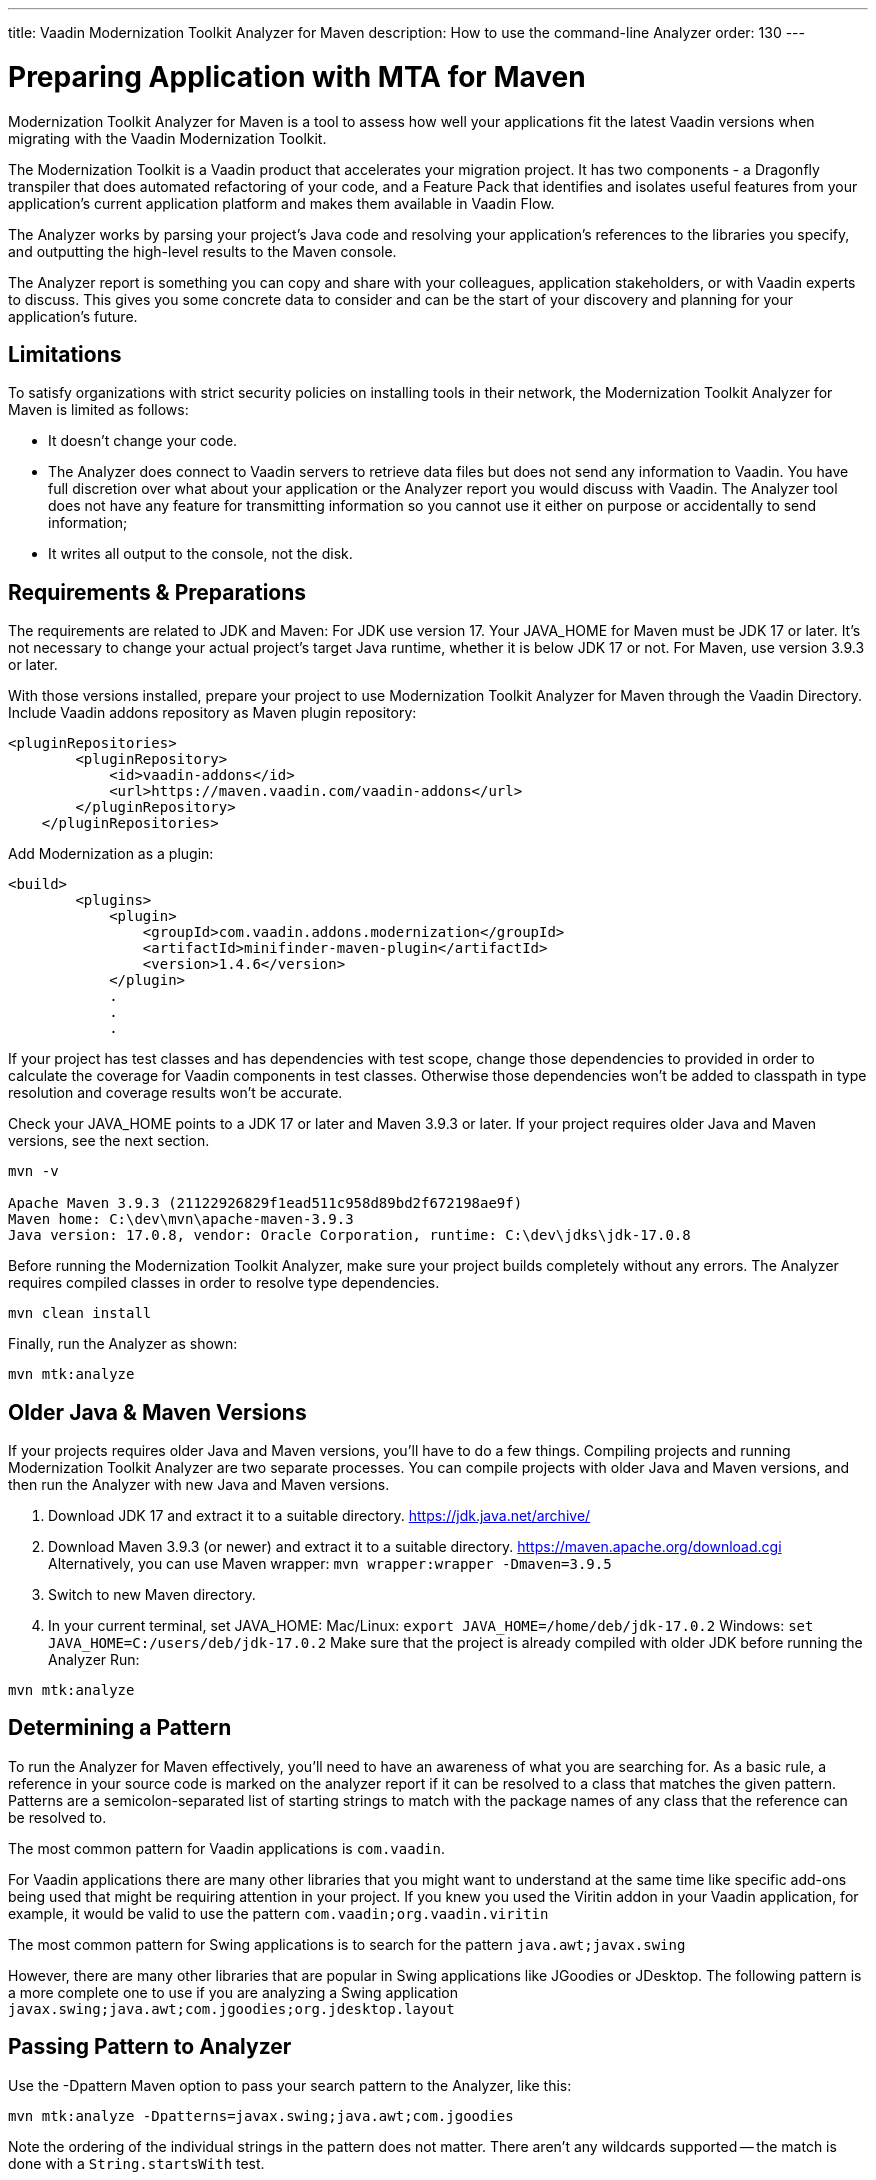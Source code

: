---
title: Vaadin Modernization Toolkit Analyzer for Maven
description: How to use the command-line Analyzer
order: 130
---


= Preparing Application with MTA for  Maven

Modernization Toolkit Analyzer for Maven is a tool to assess how well your applications fit the latest Vaadin versions when migrating with the Vaadin Modernization Toolkit. 


The Modernization Toolkit is a Vaadin product that accelerates your migration project. It has two components - a Dragonfly transpiler that does automated refactoring of your code, and a Feature Pack that identifies and isolates useful features from your application’s current application platform and makes them available in Vaadin Flow.


The Analyzer works by parsing your project’s Java code and resolving your application’s references to the libraries you specify, and outputting the high-level results to the Maven console. 


The Analyzer report is something you can copy and share with your colleagues, application stakeholders, or with Vaadin experts to discuss. This gives you some concrete data to consider and can be the start of your discovery and planning for your application’s future.


== Limitations
To satisfy organizations with strict security policies on installing tools in their network, the Modernization Toolkit Analyzer for Maven is limited as follows:

- It doesn’t change your code.
- The Analyzer does connect to Vaadin servers to retrieve data files but does not send any information to Vaadin. You have full discretion over what about your application or the Analyzer report you would discuss with Vaadin. The Analyzer tool does not have any feature for transmitting information so you cannot use it either on purpose or accidentally to send information;
- It writes all output to the console, not the disk.


== Requirements & Preparations

The requirements are related to JDK and Maven: For JDK use version 17. Your JAVA_HOME for Maven must be JDK 17 or later. It's not necessary to change your actual project's target Java runtime, whether it is below JDK 17 or not. For Maven, use version 3.9.3 or later.

With those versions installed, prepare your project to use Modernization Toolkit Analyzer for Maven through the Vaadin Directory. Include Vaadin addons repository as Maven plugin repository:

[source,terminal]
----
<pluginRepositories>
        <pluginRepository>
            <id>vaadin-addons</id>
            <url>https://maven.vaadin.com/vaadin-addons</url>
        </pluginRepository>
    </pluginRepositories>
----

Add Modernization as a plugin:

[source,terminal]
----
<build>
        <plugins>
            <plugin>
                <groupId>com.vaadin.addons.modernization</groupId>
                <artifactId>minifinder-maven-plugin</artifactId>
                <version>1.4.6</version>
            </plugin>
            .
            .
            .
----


If your project has test classes and has dependencies with test scope, change those dependencies to provided in order to calculate the coverage for Vaadin components in test classes. Otherwise those dependencies won't be added to classpath in type resolution and coverage results won't be accurate.

Check your JAVA_HOME points to a JDK 17 or later and Maven 3.9.3 or later. If your project requires older Java and Maven versions, see the next section.

[source,terminal]
----
mvn -v

Apache Maven 3.9.3 (21122926829f1ead511c958d89bd2f672198ae9f)
Maven home: C:\dev\mvn\apache-maven-3.9.3
Java version: 17.0.8, vendor: Oracle Corporation, runtime: C:\dev\jdks\jdk-17.0.8
----


Before running the Modernization Toolkit Analyzer, make sure your project builds completely without any errors. The Analyzer requires compiled classes in order to resolve type dependencies.

[source,terminal]
----
mvn clean install
----

Finally, run the Analyzer as shown:

[source,terminal]
----
mvn mtk:analyze
----


== Older Java & Maven Versions

If your projects requires older Java and Maven versions, you'll have to do a few things. Compiling projects and running Modernization Toolkit Analyzer are two separate processes. You can compile projects with older Java and Maven versions, and then run the Analyzer with new Java and Maven versions.

<1> Download JDK 17 and extract it to a suitable directory. https://jdk.java.net/archive/
<2> Download Maven 3.9.3 (or newer) and extract it to a suitable directory. https://maven.apache.org/download.cgi Alternatively, you can use Maven wrapper: `mvn wrapper:wrapper -Dmaven=3.9.5`
<3> Switch to new Maven directory.
<4> In your current terminal, set JAVA_HOME:
Mac/Linux: `export JAVA_HOME=/home/deb/jdk-17.0.2`
Windows: `set JAVA_HOME=C:/users/deb/jdk-17.0.2`
Make sure that the project is already compiled with older JDK before running the Analyzer
Run: 

[source,terminal]
----
mvn mtk:analyze
----


== Determining a Pattern

To run the Analyzer for Maven effectively, you'll need to have an awareness of what you are searching for. As a basic rule, a reference in your source code is marked on the analyzer report if it can be resolved to a class that matches the given pattern. Patterns are a semicolon-separated list of starting strings to match with the package names of any class that the reference can be resolved to.

The most common pattern for Vaadin applications is `com.vaadin`.

For Vaadin applications there are many other libraries that you might want to understand at the same time like specific add-ons being used that might be requiring attention in your project. If you knew you used the Viritin addon in your Vaadin application, for example, it would be valid to use the pattern `com.vaadin;org.vaadin.viritin`

The most common pattern for Swing applications is to search for the pattern `java.awt;javax.swing`

However, there are many other libraries that are popular in Swing applications like JGoodies or JDesktop. The following pattern is a more complete one to use if you are analyzing a Swing application `javax.swing;java.awt;com.jgoodies;org.jdesktop.layout`


== Passing Pattern to Analyzer

Use the -Dpattern Maven option to pass your search pattern to the Analyzer, like this:

[source,terminal]
----
mvn mtk:analyze -Dpatterns=javax.swing;java.awt;com.jgoodies
----

Note the ordering of the individual strings in the pattern does not matter. There aren't any wildcards supported -- the match is done with a `String.startsWith` test.

When execution completes, you'll see the summarized report in Maven output. To better understand the results and what your options are moving forward, please reach out to Vaadin to discuss. 

